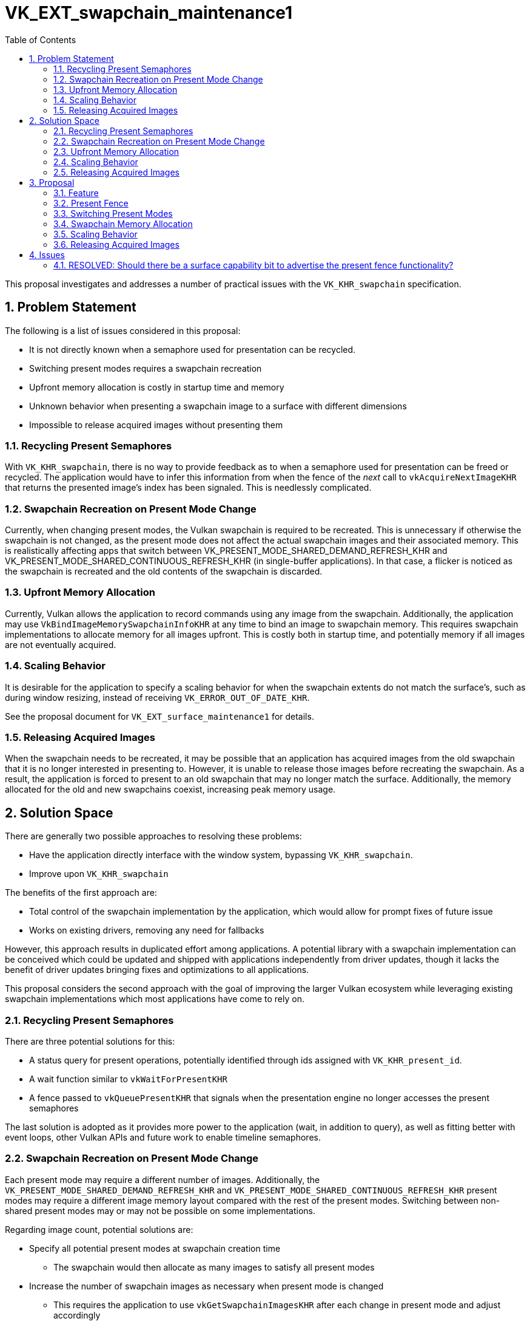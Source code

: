 // Copyright 2022-2023 The Khronos Group Inc.
//
// SPDX-License-Identifier: CC-BY-4.0

= VK_EXT_swapchain_maintenance1
:toc: left
:refpage: https://registry.khronos.org/vulkan/specs/1.3-extensions/man/html/
:sectnums:

This proposal investigates and addresses a number of practical issues with the
`VK_KHR_swapchain` specification.

== Problem Statement

The following is a list of issues considered in this proposal:

  * It is not directly known when a semaphore used for presentation can be
    recycled.
  * Switching present modes requires a swapchain recreation
  * Upfront memory allocation is costly in startup time and memory
  * Unknown behavior when presenting a swapchain image to a surface with
    different dimensions
  * Impossible to release acquired images without presenting them

=== Recycling Present Semaphores

With `VK_KHR_swapchain`, there is no way to provide feedback as to when a
semaphore used for presentation can be freed or recycled.
The application would have to infer this information from when the fence of the
_next_ call to `vkAcquireNextImageKHR` that returns the presented image's index
has been signaled.
This is needlessly complicated.

=== Swapchain Recreation on Present Mode Change

Currently, when changing present modes, the Vulkan swapchain is required to be
recreated.
This is unnecessary if otherwise the swapchain is not changed, as the present
mode does not affect the actual swapchain images and their associated memory.
This is realistically affecting apps that switch between
VK_PRESENT_MODE_SHARED_DEMAND_REFRESH_KHR and
VK_PRESENT_MODE_SHARED_CONTINUOUS_REFRESH_KHR (in single-buffer applications).
In that case, a flicker is noticed as the swapchain is recreated and the old
contents of the swapchain is discarded.

=== Upfront Memory Allocation

Currently, Vulkan allows the application to record commands using any image
from the swapchain.
Additionally, the application may use `VkBindImageMemorySwapchainInfoKHR` at
any time to bind an image to swapchain memory.
This requires swapchain implementations to allocate memory for all images
upfront.
This is costly both in startup time, and potentially memory if all images are
not eventually acquired.

=== Scaling Behavior

It is desirable for the application to specify a scaling behavior for when the
swapchain extents do not match the surface's, such as during window resizing,
instead of receiving `VK_ERROR_OUT_OF_DATE_KHR`.

See the proposal document for `VK_EXT_surface_maintenance1` for details.

=== Releasing Acquired Images

When the swapchain needs to be recreated, it may be possible that an
application has acquired images from the old swapchain that it is no longer
interested in presenting to.
However, it is unable to release those images before recreating the swapchain.
As a result, the application is forced to present to an old swapchain that may
no longer match the surface.
Additionally, the memory allocated for the old and new swapchains coexist,
increasing peak memory usage.

== Solution Space

There are generally two possible approaches to resolving these problems:

  * Have the application directly interface with the window system, bypassing
    `VK_KHR_swapchain`.
  * Improve upon `VK_KHR_swapchain`

The benefits of the first approach are:

  * Total control of the swapchain implementation by the application, which
    would allow for prompt fixes of future issue
  * Works on existing drivers, removing any need for fallbacks

However, this approach results in duplicated effort among applications.
A potential library with a swapchain implementation can be conceived which
could be updated and shipped with applications independently from driver
updates, though it lacks the benefit of driver updates bringing fixes and
optimizations to all applications.

This proposal considers the second approach with the goal of improving the
larger Vulkan ecosystem while leveraging existing swapchain implementations
which most applications have come to rely on.

=== Recycling Present Semaphores

There are three potential solutions for this:

  * A status query for present operations, potentially identified through ids
    assigned with `VK_KHR_present_id`.
  * A wait function similar to `vkWaitForPresentKHR`
  * A fence passed to `vkQueuePresentKHR` that signals when the presentation
    engine no longer accesses the present semaphores

The last solution is adopted as it provides more power to the application
(wait, in addition to query), as well as fitting better with event loops, other
Vulkan APIs and future work to enable timeline semaphores.

=== Swapchain Recreation on Present Mode Change

Each present mode may require a different number of images.
Additionally, the `VK_PRESENT_MODE_SHARED_DEMAND_REFRESH_KHR` and
`VK_PRESENT_MODE_SHARED_CONTINUOUS_REFRESH_KHR` present modes may require a
different image memory layout compared with the rest of the present modes.
Switching between non-shared present modes may or may not be possible on some
implementations.

Regarding image count, potential solutions are:

  * Specify all potential present modes at swapchain creation time
  ** The swapchain would then allocate as many images to satisfy all present
     modes
  * Increase the number of swapchain images as necessary when present mode is
    changed
  ** This requires the application to use `vkGetSwapchainImagesKHR` after each
     change in present mode and adjust accordingly

Regarding the subsets of switchable present modes that the implementation
supports, potential solutions are:

  * Specify a particular behavior for `VkSwapchainCreateInfoKHR::oldSwapchain`
    when the only change is in the present mode
  ** This is not straightforward and is error-prone
  * Allow modifying present modes as needed, such as during a
    `vkQueuePresentKHR` call
  ** Implementations may support switching between present modes only in
     disjoint subsets.
     This subsets can be queried.
     Alternatively, Vulkan could divide the present modes into shared and
     non-shared, with the latter conditional to a feature flag.

The adopted solution in this proposal is to allow applications to specify a
potential set of present modes at swapchain creation time.
A query must be used to determine whether these present modes are compatible
for dynamic switching.
Then, the application would pass the desired present mode to
`vkQueuePresentKHR`.

With the solution to the "Upfront Memory Allocation" problem, the application
can avoid paying any extra memory cost due to higher image counts until a
present mode that uses that many images is used.

=== Upfront Memory Allocation

This can be explicitly opted in with a new swapchain create flag.
Using this flag would prohibit problematic scenarios, such as using
`VkBindImageMemorySwapchainInfoKHR` with an image index that has never been
acquired, or recording command buffers using those swapchain images.

This amortizes the cost of memory allocation between the first few frames,
using CPU time that may otherwise have gone idle waiting for the GPU.
This will additionally resolve a number of memory issues:

  * If a present mode is specified at swapchain creation time which requires a
    larger number of images, but that is never actually used, the extra
    images would not have to consume memory.
  * When resizing the swapchain, peak memory increase is avoided by not
    actually allocating memory for the new swapchain.
    First memory allocation for the new swapchain could happen after some of
    the images from the old swapchain have been destroyed.

=== Scaling Behavior

The `VK_EXT_surface_maintenance1` extension introduces scaling and gravity
behavior enums whose support can be queried from the surface.
At swapchain creation time, one of the supported behavior can be specified by
the application.

=== Releasing Acquired Images

There are a number of ways the applications could partially work around this
issue, such as by deferring image acquisition, or recreating the swapchain only
once all images from the old swapchain are presented.

However, in all implementations, releasing an acquired image without presenting
it is no more complex than presenting it.
The adopted solution is to expose this functionality in this extension.

== Proposal

Introduced by this API are:

=== Feature

Advertising whether the implementation supports the functionality in this
extension:

[source,c]
----
typedef struct VkPhysicalDeviceSwapchainMaintenance1FeaturesEXT {
    VkStructureType    sType;
    void*              pNext;
    VkBool32           swapchainMaintenance1;
} VkPhysicalDeviceSwapchainMaintenance1FeaturesEXT;
----

=== Present Fence

To associate fences with the present operations for each swapchain, chain the
following to `VkPresentInfoKHR`:

[source,c]
----
typedef struct VkSwapchainPresentFenceInfoEXT {
    VkStructureType    sType;
    void*              pNext;
    uint32_t           swapchainCount;
    VkFence*           pFences;
} VkSwapchainPresentFenceInfoEXT;
----

With `swapchainCount` matching
`VkSwapchainPresentFenceInfoEXT::swapchainCount`, each swapchain being
presented to will signal the fence once the application is allowed to destroy
or recycle the semaphores passed to `vkPresentInfoKHR::pname:pWaitSemaphores`.

=== Switching Present Modes

During creation of the swapchain, all potential present modes are specified by
chaining the following to `VkSwapchainCreateInfoKHR`:

[source,c]
----
typedef struct VkSwapchainPresentModesCreateInfoEXT {
    VkStructureType    sType;
    void*              pNext;
    uint32_t           presentModeCount;
    VkPresentModeKHR*  pPresentModes;
} VkSwapchainPresentModesCreateInfoEXT;
----

The present modes given in `pPresentModes` must be compatible for mode
switching.
This can be queried by use of `VkSurfacePresentModeCompatibilityEXT` from the
`VK_EXT_surface_maintenance1` extension.

The present mode can be changed by chaining the following to
`VkPresentInfoKHR`:

[source,c]
----
typedef struct VkSwapchainPresentModeInfoEXT {
    VkStructureType    sType;
    void*              pNext;
    uint32_t           swapchainCount;
    VkPresentModeKHR*  pPresentModes;
} VkSwapchainPresentModeInfoEXT;
----

Where the elements of `pPresentModes` can take any present mode specified in
`VkSwapchainPresentModesCreateInfoEXT` during the creation of the respective
swapchain.
If not specified, the swapchain will continue to operate according to the last
specified present mode.

=== Swapchain Memory Allocation

To allow the swapchain to defer memory allocation for each image until it is
acquired through `vkAcquireNextImageKHR`, specify the
`VK_SWAPCHAIN_CREATE_DEFERRED_MEMORY_ALLOCATION_BIT_EXT` flag in
`VkSwapchainCreateInfoKHR::flags`.
In that case, the application may still use `vkGetSwapchainImagesKHR` to
retrieve the image handles, but it may not use any image whose index has never
been returned by `vkAcquireNextImageKHR`; this includes recording commands
using such an image, or binding another image to its memory through
`VkBindImageMemorySwapchainInfoKHR`.

As memory allocation for each image is deferred, so should the application
defer the above operations for each image until it is first acquired.

=== Scaling Behavior

To specify the scaling behavior of the swapchain, chain the following to
`VkSwapchainCreateInfoKHR`:

[source,c]
----
typedef struct VkSwapchainPresentScalingCreateInfoEXT {
    VkStructureType                 sType;
    void*                           pNext;
    VkPresentScalingFlagsEXT        scalingBehavior;
    VkPresentGravityFlagsEXT        presentGravityX;
    VkPresentGravityFlagsEXT        presentGravityY;
} VkSwapchainPresentScalingCreateInfoEXT;
----

The values specified in `scalingBehavior`, `presentGravityX` and
`presentGravityY` must be supported by the surface.
This can be queried by use of `VkSurfacePresentScalingCapabilitiesEXT` from the
`VK_EXT_surface_maintenance1` extension.

=== Releasing Acquired Images

To release previously acquired images back to the swapchain, call
`vkReleaseSwapchainImagesEXT`:

[source,c]
----
VKAPI_ATTR VkResult VKAPI_CALL vkReleaseSwapchainImagesEXT(
    VkDevice                                    device,
    const VkReleaseSwapchainImagesInfoEXT*      pReleaseInfo);
----

`VkReleaseSwapchainImagesInfoEXT` is defined as:

[source,c]
----
typedef struct VkReleaseSwapchainImagesInfoEXT {
    VkStructureType    sType;
    const void*        pNext;
    VkSwapchainKHR     swapchain;
    deUint32           imageIndexCount;
    const deUint32*    pImageIndices;
} VkReleaseSwapchainImagesInfoEXT;
----

== Issues

=== RESOLVED: Should there be a surface capability bit to advertise the present fence functionality?

No.
Present fences fix a critical hole in the swapchain programming model and hence
are a required feature of this maintenance extension.
